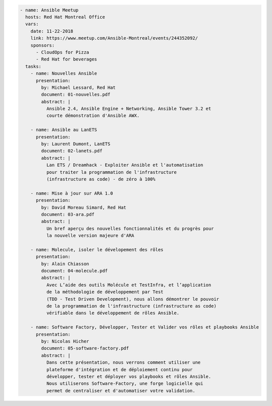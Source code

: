 .. code-block:: yaml

    - name: Ansible Meetup
      hosts: Red Hat Montreal Office
      vars:
        date: 11-22-2018
        link: https://www.meetup.com/Ansible-Montreal/events/244352092/
        sponsors:
          - CloudOps for Pizza
          - Red Hat for beverages
      tasks:
        - name: Nouvelles Ansible
          presentation:
            by: Michael Lessard, Red Hat
            document: 01-nouvelles.pdf
            abstract: |
              Ansible 2.4, Ansible Engine + Networking, Ansible Tower 3.2 et
              courte démonstration d'Ansible AWX.

        - name: Ansible au LanETS
          presentation:
            by: Laurent Dumont, LanETS
            document: 02-lanets.pdf
            abstract: |
              Lan ETS / Dreamhack - Exploiter Ansible et l'automatisation
              pour traiter la programmation de l'infrastructure
              (infrastructure as code) - de zéro à 100%

        - name: Mise à jour sur ARA 1.0
          presentation:
            by: David Moreau Simard, Red Hat
            document: 03-ara.pdf
            abstract: |
              Un bref aperçu des nouvelles fonctionnalités et du progrès pour
              la nouvelle version majeure d'ARA

        - name: Molecule, isoler le dévelopement des rôles
          presentation:
            by: Alain Chiasson
            document: 04-molecule.pdf
            abstract: |
              Avec L’aide des outils Molécule et TestInfra, et l’application
              de la méthodologie de développement par Test
              (TDD - Test Driven Development), nous allons démontrer le pouvoir
              de la programmation de l'infrastructure (infrastructure as code)
              vérifiable dans le développement de rôles Ansible.

        - name: Software Factory, Développer, Tester et Valider vos rôles et playbooks Ansible
          presentation:
            by: Nicolas Hicher
            document: 05-software-factory.pdf
            abstract: |
              Dans cette présentation, nous verrons comment utiliser une
              plateforme d'intégration et de déploiement continu pour
              développer, tester et déployer vos playbooks et rôles Ansible.
              Nous utiliserons Software-Factory, une forge logicielle qui
              permet de centraliser et d'automatiser votre validation.
